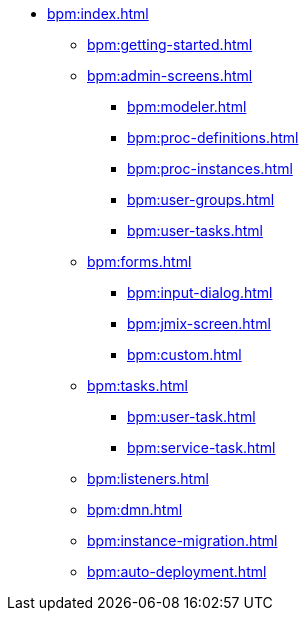 * xref:bpm:index.adoc[]
** xref:bpm:getting-started.adoc[]
** xref:bpm:admin-screens.adoc[]
*** xref:bpm:modeler.adoc[]
*** xref:bpm:proc-definitions.adoc[]
*** xref:bpm:proc-instances.adoc[]
*** xref:bpm:user-groups.adoc[]
*** xref:bpm:user-tasks.adoc[]
** xref:bpm:forms.adoc[]
*** xref:bpm:input-dialog.adoc[]
*** xref:bpm:jmix-screen.adoc[]
*** xref:bpm:custom.adoc[]
** xref:bpm:tasks.adoc[]
*** xref:bpm:user-task.adoc[]
*** xref:bpm:service-task.adoc[]
** xref:bpm:listeners.adoc[]
** xref:bpm:dmn.adoc[]
** xref:bpm:instance-migration.adoc[]
** xref:bpm:auto-deployment.adoc[]